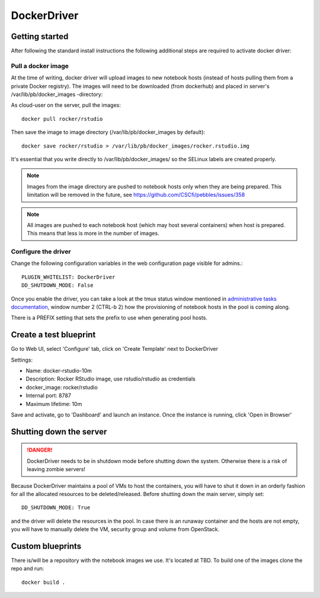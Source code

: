 DockerDriver
************




Getting started
===============

After following the standard install instructions the following additional steps
are required to activate docker driver:

Pull a docker image
-------------------

At the time of writing, docker driver will upload images to new notebook hosts (instead of hosts pulling them
from a private Docker registry). The images will need to be downloaded (from dockerhub) and placed in server's 
/var/lib/pb/docker_images -directory:

As cloud-user on the server, pull the images::
    
    docker pull rocker/rstudio

Then save the image to image directory (/var/lib/pb/docker_images by
default)::

    docker save rocker/rstudio > /var/lib/pb/docker_images/rocker.rstudio.img

It's essential that you write directly to /var/lib/pb/docker_images/ so the
SELinux labels are created properly.

.. note::
      Images from the image directory are pushed to notebook hosts only when they are being
      prepared. This limitation will be removed in the future, see
      https://github.com/CSCfi/pebbles/issues/358

.. note::
      All images are pushed to each notebook host (which may host several
      containers) when host is prepared. This means that less is more in the
      number of images.

Configure the driver
--------------------

Change the following configuration variables in the web configuration page visible for admins.::

    PLUGIN_WHITELIST: DockerDriver
    DD_SHUTDOWN_MODE: False

Once you enable the driver, you can take a look at the tmux status window mentioned in `administrative tasks documentation <http://cscfi.github.io/pebbles/how_to_install_on_cpouta.html#part-5-administrative-tasks-and-troubleshootinghow_to_install_on_cpouta.md>`_, 
window number 2 (CTRL-b 2) how the provisioning of notebook hosts in the pool is coming along.

There is a PREFIX setting that sets the prefix to use when generating pool
hosts.


Create a test blueprint
=======================

Go to Web UI, select 'Configure' tab, click on 'Create Template' next to DockerDriver

Settings:

* Name: docker-rstudio-10m
* Description: Rocker RStudio image, use rstudio/rstudio as credentials
* docker_image: rocker/rstudio
* Internal port: 8787
* Maximum lifetime: 10m

Save and activate, go to 'Dashboard' and launch an instance. Once the instance is running, click 'Open in Browser'


Shutting down the server
========================

.. DANGER::
    DockerDriver needs to be in shutdown mode before shutting down the system. Otherwise there is a risk of leaving zombie servers!

Because DockerDriver maintains a pool of VMs to host the containers, you will have to shut it down in an orderly
fashion for all the allocated resources to be deleted/released. Before shutting down the main server, simply set::
 
    DD_SHUTDOWN_MODE: True
    
and the driver will delete the resources in the pool. In case there is an runaway container and the hosts are not
empty, you will have to manually delete the VM, security group and volume from OpenStack.


Custom blueprints
=================

There is/will be a repository with the notebook images we use. It's located at
TBD. To build one of the images clone the repo and run::

        docker build .
